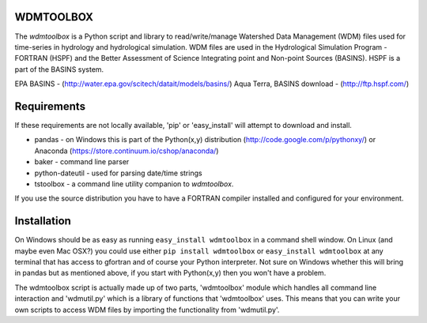 WDMTOOLBOX
==========
The `wdmtoolbox` is a Python script and library to read/write/manage Watershed
Data Management (WDM) files used for time-series in hydrology and hydrological
simulation.  WDM files are used in the Hydrological Simulation Program -
FORTRAN (HSPF) and the Better Assessment of Science Integrating point and Non-point Sources (BASINS).  HSPF is a part of the BASINS system.

EPA BASINS - (http://water.epa.gov/scitech/datait/models/basins/)
Aqua Terra, BASINS download - (http://ftp.hspf.com/)

Requirements
============
If these requirements are not locally available, 'pip' or 'easy_install' will
attempt to download and install.

* pandas - on Windows this is part of the Python(x,y) distribution
  (http://code.google.com/p/pythonxy/) or Anaconda
  (https://store.continuum.io/cshop/anaconda/)

* baker - command line parser

* python-dateutil - used for parsing date/time strings

* tstoolbox - a command line utility companion to `wdmtoolbox`.

If you use the source distribution you have to have a FORTRAN compiler
installed and configured for your environment.

Installation
============
On Windows should be as easy as running ``easy_install wdmtoolbox`` in a
command shell window.  On Linux (and maybe even Mac OSX?) you could use either
``pip install wdmtoolbox`` or ``easy_install wdmtoolbox`` at any terminal that
has access to gfortran and of course your Python interpreter.  Not sure on
Windows whether this will bring in pandas but as mentioned above, if you start
with Python(x,y) then you won't have a problem.

The wdmtoolbox script is actually made up of two parts, 'wdmtoolbox' module
which handles all command line interaction and 'wdmutil.py' which is a library
of functions that 'wdmtoolbox' uses.  This means that you can write your own
scripts to access WDM files by importing the functionality from 'wdmutil.py'.
